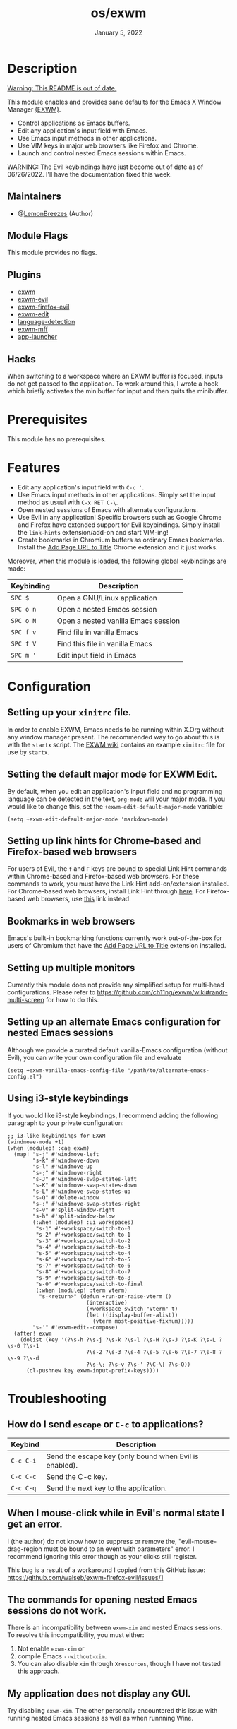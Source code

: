 #+TITLE:   os/exwm
#+DATE:    January 5, 2022
#+SINCE:   v1.0.0
#+STARTUP: inlineimages nofold

* Table of Contents :TOC_3:noexport:

- [[#description][Description]]
  - [[#maintainers][Maintainers]]
  - [[#module-flags][Module Flags]]
  - [[#plugins][Plugins]]
  - [[#hacks][Hacks]]
- [[#prerequisites][Prerequisites]]
- [[#features][Features]]
- [[#configuration][Configuration]]
  - [[#setting-up-your-xinitrc-file][Setting up your ~xinitrc~ file.]]
  - [[#setting-the-default-major-mode-for-exwm-edit][Setting the default major mode for EXWM Edit.]]
  - [[#setting-up-link-hints-for-chrome-based-and-firefox-based-web-browsers][Setting up link hints for Chrome-based and Firefox-based web browsers]]
  - [[#bookmarks-in-web-browsers][Bookmarks in web browsers]]
  - [[#setting-up-multiple-monitors][Setting up multiple monitors]]
  - [[#setting-up-an-alternate-emacs-configuration-for-nested-emacs-sessions][Setting up an alternate Emacs configuration for nested Emacs sessions]]
  - [[#using-i3-style-keybindings][Using i3-style keybindings]]
- [[#troubleshooting][Troubleshooting]]
  - [[#how-do-i-send-escape-or-c-c-to-applications][How do I send ~escape~ or ~C-c~ to applications?]]
  - [[#when-i-mouse-click-while-in-evils-normal-state-i-get-an-error][When I mouse-click while in Evil's normal state I get an error.]]
  - [[#the-commands-for-opening-nested-emacs-sessions-do-not-work][The commands for opening nested Emacs sessions do not work.]]
  - [[#my-application-does-not-display-any-gui][My application does not display any GUI.]]
- [[#future-directions][Future directions]]

* Description

_Warning: This README is out of date._

This module enables and provides sane defaults for the Emacs X Window Manager
[[https://github.com/ch11ng/exwm][(EXWM)]].

+ Control applications as Emacs buffers.
+ Edit any application's input field with Emacs.
+ Use Emacs input methods in other applications.
+ Use VIM keys in major web browsers like Firefox and Chrome.
+ Launch and control nested Emacs sessions within Emacs.

WARNING: The Evil keybindings have just become out of date as of 06/26/2022.
I'll have the documentation fixed this week.

** Maintainers

+ @[[https://github.com/LemonBreezes][LemonBreezes]] (Author)

** Module Flags

This module provides no flags.

** Plugins

+ [[https://github.com/ch11ng/exwm][exwm]]
+ [[https://github.com/LemonBreezes/exwm-evil][exwm-evil]]
+ [[https://github.com/walseb/exwm-firefox-evil][exwm-firefox-evil]]
+ [[https://github.com/agzam/exwm-edit][exwm-edit]]
+ [[https://github.com/andreasjansson/language-detection.el][language-detection]]
+ [[https://github.com/ieure/exwm-mff][exwm-mff]]
+ [[https://github.com/SebastienWae/app-launcher][app-launcher]]

** Hacks

When switching to a workspace where an EXWM buffer is focused, inputs do not get
passed to the application. To work around this, I wrote a hook which briefly activates
the minibuffer for input and then quits the minibuffer.

* Prerequisites

This module has no prerequisites.

* Features

+ Edit any application's input field with =C-c '=.
+ Use Emacs input methods in other applications. Simply set the input method as
  usual with =C-x RET C-\=.
+ Open nested sessions of Emacs with alternate configurations.
+ Use Evil in any application! Specific browsers such as Google Chrome and
  Firefox have extended support for Evil keybindings. Simply install the
  ~link-hints~ extension/add-on and start VIM-ing!
+ Create bookmarks in Chromium buffers as ordinary Emacs bookmarks. Install the
  [[https://chrome.google.com/webstore/detail/add-url-to-page-title/ghpeimfjbonkimelnkbgekmcboomkgmi/related?hl=en-GB][Add Page URL to Title]] Chrome extension and it just works.

Moreover, when this module is loaded, the following global keybindings are made:

| Keybinding | Description                         |
|------------+-------------------------------------|
| =SPC $=      | Open a GNU/Linux application        |
| =SPC o n=    | Open a nested Emacs session         |
| =SPC o N=    | Open a nested vanilla Emacs session |
| =SPC f v=    | Find file in vanilla Emacs          |
| =SPC f V=    | Find this file in vanilla Emacs     |
| =SPC m '=    | Edit input field in Emacs           |

* Configuration

** Setting up your ~xinitrc~ file.

In order to enable EXWM, Emacs needs to be running within X.Org without any
window manager present. The recommended way to go about this is with the
~startx~ script. The [[https://github.com/ch11ng/exwm/wiki/Configuration-Example][EXWM wiki]] contains an example ~xinitrc~ file for use by
~startx~.

** Setting the default major mode for EXWM Edit.

By default, when you edit an application's input field and no programming
language can be detected in the text, ~org-mode~ will your major mode. If you
would like to change this, set the ~+exwm-edit-default-major-mode~ variable:

#+begin_src elisp
(setq +exwm-edit-default-major-mode 'markdown-mode)
#+end_src

** Setting up link hints for Chrome-based and Firefox-based web browsers

For users of Evil, the ~f~ and ~F~ keys are bound to special Link Hint commands
within Chrome-based and Firefox-based web browsers. For these commands to work,
you must have the Link Hint add-on/extension installed. For Chrome-based web
browsers, install Link Hint through [[https://chrome.google.com/webstore/detail/link-hints/kjjgifdfplpegljdfnpmbjmkngdilmkd][here]]. For Firefox-based web browsers, use
[[https://addons.mozilla.org/en-US/firefox/addon/linkhints/?utm_source=addons.mozilla.org&utm_medium=referral&utm_content=search][this]] link instead.

** Bookmarks in web browsers

Emacs's built-in bookmarking functions currently work out-of-the-box for users
of Chromium that have the [[https://chrome.google.com/webstore/detail/add-url-to-page-title/ghpeimfjbonkimelnkbgekmcboomkgmi/related?hl=en-GB][Add Page URL to Title]] extension installed.

** Setting up multiple monitors

Currently this module does not provide any simplified setup for multi-head
configurations. Please refer to
https://github.com/ch11ng/exwm/wiki#randr-multi-screen for how to do this.

** Setting up an alternate Emacs configuration for nested Emacs sessions

Although we provide a curated default vanilla-Emacs configuration (without
Evil), you can write your own configuration file and evaluate

#+begin_src elisp
(setq +exwm-vanilla-emacs-config-file "/path/to/alternate-emacs-config.el")
#+end_src

** Using i3-style keybindings

If you would like i3-style keybindings, I recommend adding the following
paragraph to your private configuration:
#+begin_src elisp
;; i3-like keybindings for EXWM
(windmove-mode +1)
(when (modulep! :cae exwm)
  (map! "s-j" #'windmove-left
        "s-k" #'windmove-down
        "s-l" #'windmove-up
        "s-;" #'windmove-right
        "s-J" #'windmove-swap-states-left
        "s-K" #'windmove-swap-states-down
        "s-L" #'windmove-swap-states-up
        "s-Q" #'delete-window
        "s-:" #'windmove-swap-states-right
        "s-v" #'split-window-right
        "s-h" #'split-window-below
        (:when (modulep! :ui workspaces)
         "s-1" #'+workspace/switch-to-0
         "s-2" #'+workspace/switch-to-1
         "s-3" #'+workspace/switch-to-2
         "s-4" #'+workspace/switch-to-3
         "s-5" #'+workspace/switch-to-4
         "s-6" #'+workspace/switch-to-5
         "s-7" #'+workspace/switch-to-6
         "s-8" #'+workspace/switch-to-7
         "s-9" #'+workspace/switch-to-8
         "s-0" #'+workspace/switch-to-final
         (:when (modulep! :term vterm)
          "s-<return>" (defun +run-or-raise-vterm ()
                         (interactive)
                         (+workspace-switch "Vterm" t)
                         (let ((display-buffer-alist))
                           (vterm most-positive-fixnum)))))
        "s-'" #'exwm-edit--compose)
  (after! exwm
    (dolist (key '(?\s-h ?\s-j ?\s-k ?\s-l ?\s-H ?\s-J ?\s-K ?\s-L ?\s-0 ?\s-1
                         ?\s-2 ?\s-3 ?\s-4 ?\s-5 ?\s-6 ?\s-7 ?\s-8 ?\s-9 ?\s-d
                         ?\s-\; ?\s-v ?\s-' ?\C-\[ ?\s-Q))
      (cl-pushnew key exwm-input-prefix-keys))))
#+end_src

* Troubleshooting

** How do I send ~escape~ or ~C-c~ to applications?

| Keybind | Description                                            |
|---------+--------------------------------------------------------|
| =C-c C-i= | Send the escape key (only bound when Evil is enabled). |
| =C-c C-c= | Send the C-c key.                                      |
| =C-c C-q= | Send the next key to the application.                  |

** When I mouse-click while in Evil's normal state I get an error.

I (the author) do not know how to suppress or remove the,
"evil-mouse-drag-region must be bound to an event with parameters" error. I
recommend ignoring this error though as your clicks still register.

This bug is a result of a workaround I copied from this GitHub issue:
https://github.com/walseb/exwm-firefox-evil/issues/1

** The commands for opening nested Emacs sessions do not work.

There is an incompatibility between =exwm-xim= and nested Emacs sessions. To
resolve this incompatibility, you must either:
1. Not enable =exwm-xim= or
2. compile Emacs =--without-xim=.
3. You can also disable =xim= through =Xresources=, though I have not tested this approach.

** My application does not display any GUI.

Try disabling =exwm-xim=. The other personally encountered this issue with running
nested Emacs sessions as well as when runnning Wine.

* Future directions
:PROPERTIES:
:CREATED_TIME: [2022-02-25 Fri 21:17]
:END:

- [ ] Document workarounds for packages utilizing child frames.
- [ ] Add Evil to the nested vanilla Emacs configuration file.
